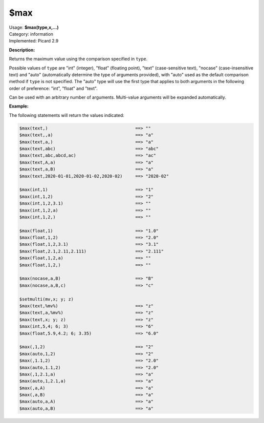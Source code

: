 .. MusicBrainz Picard Documentation Project

.. _func_max:

$max
====

| Usage: **$max(type,x,...)**
| Category: information
| Implemented: Picard 2.9

**Description:**

Returns the maximum value using the comparison specified in ``type``.

Possible values of ``type`` are "int" (integer), "float" (floating point), "text"
(case-sensitive text), "nocase" (case-insensitive text) and "auto" (automatically
determine the type of arguments provided), with "auto" used as the default
comparison method if ``type`` is not specified.  The "auto" type will use the
first type that applies to both arguments in the following order of preference:
"int", "float" and "text".

Can be used with an arbitrary number of arguments.  Multi-value arguments
will be expanded automatically.


**Example:**

The following statements will return the values indicated:

.. code-block:: taggerscript

   $max(text,)                                  ==> ""
   $max(text,,a)                                ==> "a"
   $max(text,a,)                                ==> "a"
   $max(text,abc)                               ==> "abc"
   $max(text,abc,abcd,ac)                       ==> "ac"
   $max(text,A,a)                               ==> "a"
   $max(text,a,B)                               ==> "a"
   $max(text,2020-01-01,2020-01-02,2020-02)     ==> "2020-02"

   $max(int,1)                                  ==> "1"
   $max(int,1,2)                                ==> "2"
   $max(int,1,2,3.1)                            ==> ""
   $max(int,1,2,a)                              ==> ""
   $max(int,1,2,)                               ==> ""

   $max(float,1)                                ==> "1.0"
   $max(float,1,2)                              ==> "2.0"
   $max(float,1,2,3.1)                          ==> "3.1"
   $max(float,2.1,2.11,2.111)                   ==> "2.111"
   $max(float,1,2,a)                            ==> ""
   $max(float,1,2,)                             ==> ""

   $max(nocase,a,B)                             ==> "B"
   $max(nocase,a,B,c)                           ==> "c"

   $setmulti(mv,x; y; z)
   $max(text,%mv%)                              ==> "z"
   $max(text,a,%mv%)                            ==> "z"
   $max(text,x; y; z)                           ==> "z"
   $max(int,5,4; 6; 3)                          ==> "6"
   $max(float,5.9,4.2; 6; 3.35)                 ==> "6.0"

   $max(,1,2)                                   ==> "2"
   $max(auto,1,2)                               ==> "2"
   $max(,1.1,2)                                 ==> "2.0"
   $max(auto,1.1,2)                             ==> "2.0"
   $max(,1,2.1,a)                               ==> "a"
   $max(auto,1,2.1,a)                           ==> "a"
   $max(,a,A)                                   ==> "a"
   $max(,a,B)                                   ==> "a"
   $max(auto,a,A)                               ==> "a"
   $max(auto,a,B)                               ==> "a"
